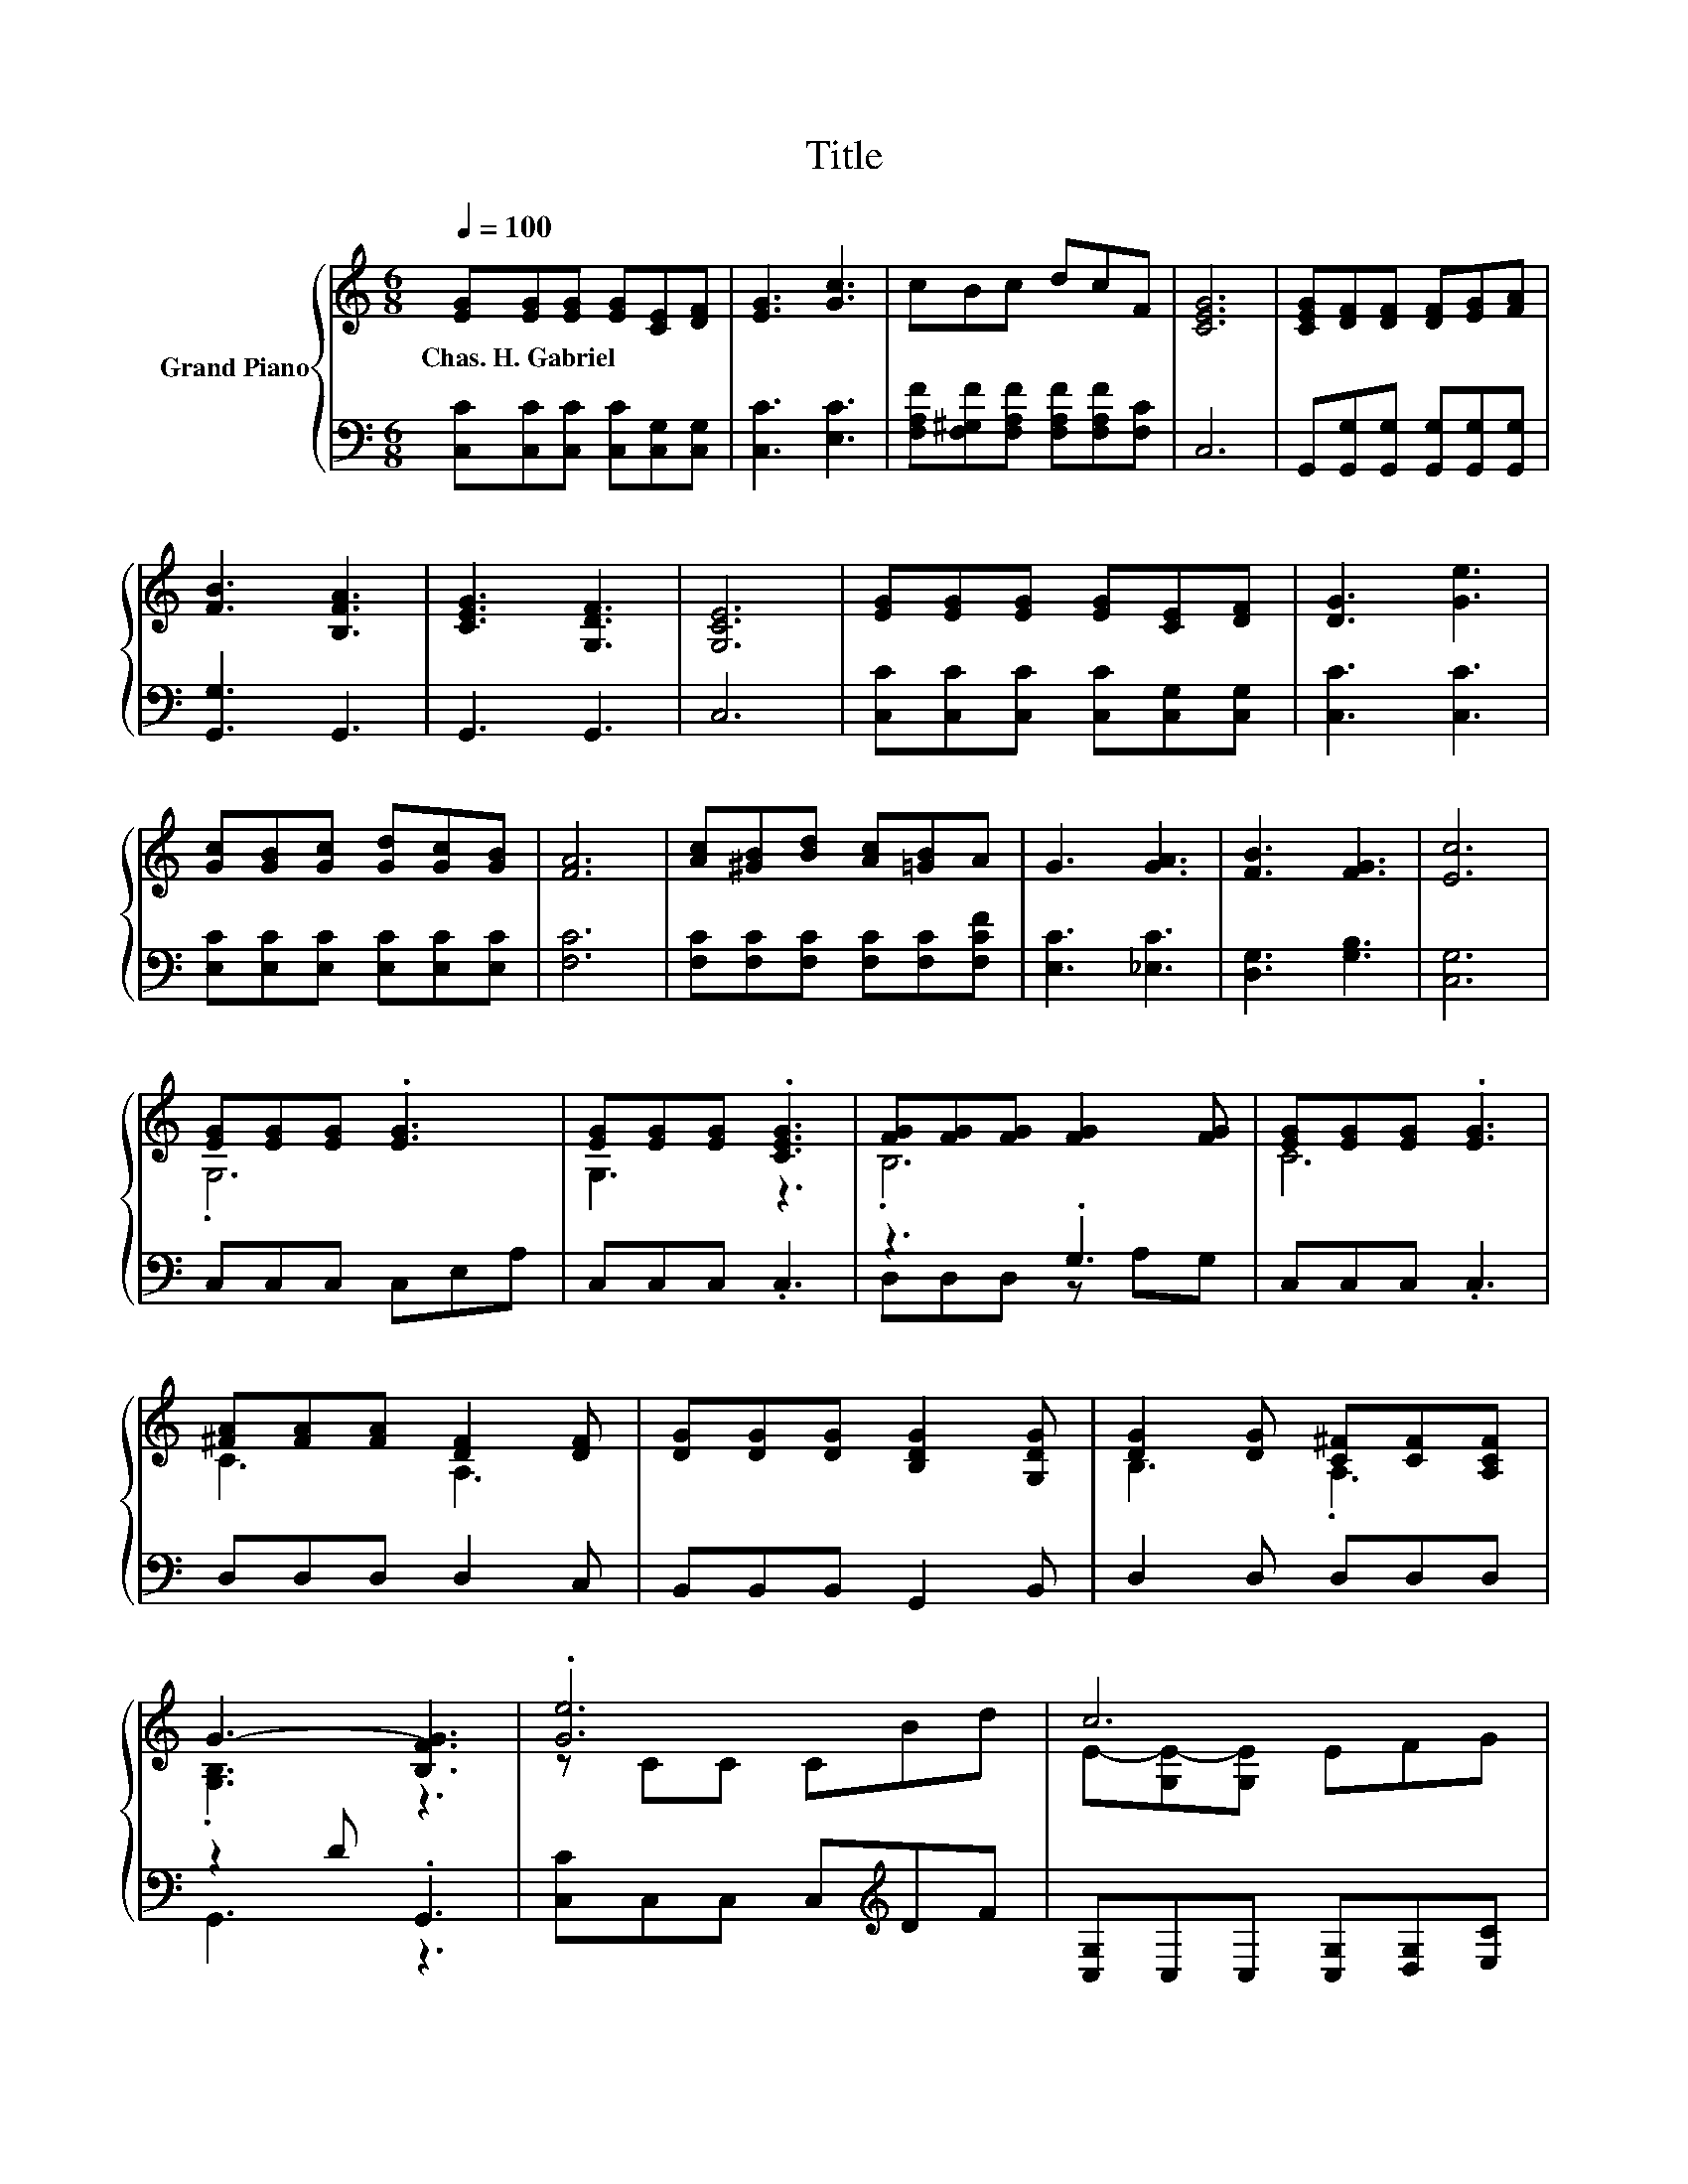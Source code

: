X:1
T:Title
%%score { ( 1 3 5 ) | ( 2 4 ) }
L:1/8
Q:1/4=100
M:6/8
K:C
V:1 treble nm="Grand Piano"
V:3 treble 
V:5 treble 
V:2 bass 
V:4 bass 
V:1
 [EG][EG][EG] [EG][CE][DF] | [EG]3 [Gc]3 | cBc dcF | [CEG]6 | [CEG][DF][DF] [DF][EG][FA] | %5
w: Chas.~H.~Gabriel * * * * *|||||
 [FB]3 [B,FA]3 | [CEG]3 [G,DF]3 | [G,CE]6 | [EG][EG][EG] [EG][CE][DF] | [DG]3 [Ge]3 | %10
w: |||||
 [Gc][GB][Gc] [Gd][Gc][GB] | [FA]6 | [Ac][^GB][Bd] [Ac][=GB]A | G3 [GA]3 | [FB]3 [FG]3 | [Ec]6 | %16
w: ||||||
 [EG][EG][EG] .[EG]3 | [EG][EG][EG] .[CEG]3 | [FG][FG][FG] [FG]2 [FG] | [EG][EG][EG] .[EG]3 | %20
w: ||||
 [^FA][FA][FA] [DF]2 [DF] | [DG][DG][DG] [B,DG]2 [G,DG] | [DG]2 [DG] [C^F][CF][A,CF] | %23
w: |||
 G3- [B,FG]3 | .[Ge]6 | c6 | .[Ac]6 | [EG]6 | A3 z3 | B3 z3 | e3 d2 d | [Ec]6 |] %32
w: |||||||||
V:2
 [C,C][C,C][C,C] [C,C][C,G,][C,G,] | [C,C]3 [E,C]3 | [F,A,F][F,^G,F][F,A,F] [F,A,F][F,A,F][F,C] | %3
 C,6 | G,,[G,,G,][G,,G,] [G,,G,][G,,G,][G,,G,] | [G,,G,]3 G,,3 | G,,3 G,,3 | C,6 | %8
 [C,C][C,C][C,C] [C,C][C,G,][C,G,] | [C,C]3 [C,C]3 | [E,C][E,C][E,C] [E,C][E,C][E,C] | [F,C]6 | %12
 [F,C][F,C][F,C] [F,C][F,C][F,CF] | [E,C]3 [_E,C]3 | [D,G,]3 [G,B,]3 | [C,G,]6 | C,C,C, C,E,A, | %17
 C,C,C, .C,3 | z3 .G,3 | C,C,C, .C,3 | D,D,D, D,2 C, | B,,B,,B,, G,,2 B,, | D,2 D, D,D,D, | %23
 z2 D .G,,3 | [C,C]C,C, C,[K:treble]DF | [C,G,]C,C, [C,G,][D,G,][E,C] | [F,C]F,F, z[K:treble] FA, | %27
 C[K:bass]G,E, .C,3 | [F,CF][F,C][E,^C] [D,D]2 [D,D] | [G,DG][G,D][K:bass][F,D] [E,C]2 [F,C] | %30
 [G,CG]3 [G,B,F]2 [G,F] | [C,G,]6 |] %32
V:3
 x6 | x6 | x6 | x6 | x6 | x6 | x6 | x6 | x6 | x6 | x6 | x6 | x6 | x6 | x6 | x6 | .G,6 | G,3 z3 | %18
 .B,6 | C6 | C3 A,3 | x6 | B,3 .A,3 | .[G,B,]3 z3 | z CC CBd | E-[G,E-][G,E] EFG | z CC z A[Fc] | %27
 z CC .C3 | z FG [^FA]2 [FA] | z GG [Gc]2 [Ad] | x6 | x6 |] %32
V:4
 x6 | x6 | x6 | x6 | x6 | x6 | x6 | x6 | x6 | x6 | x6 | x6 | x6 | x6 | x6 | x6 | x6 | x6 | %18
 D,D,D, z A,G, | x6 | x6 | x6 | x6 | G,,3 z3 | x4[K:treble] x2 | x6 | z3 .F,3[K:treble] | %27
 x[K:bass] x5 | x6 | x2[K:bass] x4 | x6 | x6 |] %32
V:5
 x6 | x6 | x6 | x6 | x6 | x6 | x6 | x6 | x6 | x6 | x6 | x6 | x6 | x6 | x6 | x6 | x6 | x6 | x6 | %19
 x6 | x6 | x6 | x6 | x6 | x6 | x6 | z3 C3 | x6 | x6 | x6 | x6 | x6 |] %32

